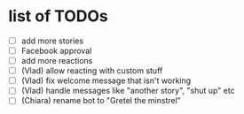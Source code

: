 * list of TODOs
- [ ] add more stories 
- [ ] Facebook approval 
- [ ] add more reactions 
- [ ] (Vlad) allow reacting with custom stuff 
- [ ] (Vlad) fix welcome message that isn't working 
- [ ] (Vlad) handle messages like "another story", "shut up" etc
- [ ] (Chiara) rename bot to "Gretel the minstrel"
